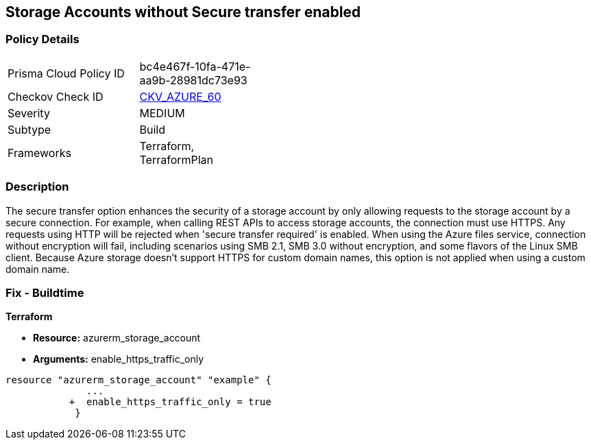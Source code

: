 == Storage Accounts without Secure transfer enabled
// Azure Storage Accounts without Secure transfer enabled


=== Policy Details 

[width=45%]
[cols="1,1"]
|=== 
|Prisma Cloud Policy ID 
| bc4e467f-10fa-471e-aa9b-28981dc73e93

|Checkov Check ID 
| https://github.com/bridgecrewio/checkov/tree/master/checkov/terraform/checks/resource/azure/StorageAccountEnablesSecureTransfer.py[CKV_AZURE_60]

|Severity
|MEDIUM

|Subtype
|Build
//, Run

|Frameworks
|Terraform, TerraformPlan

|=== 



=== Description 


The secure transfer option enhances the security of a storage account by only allowing requests to the storage account by a secure connection.
For example, when calling REST APIs to access storage accounts, the connection must use HTTPS.
Any requests using HTTP will be rejected when 'secure transfer required' is enabled.
When using the Azure files service, connection without encryption will fail, including scenarios using SMB 2.1, SMB 3.0 without encryption, and some flavors of the Linux SMB client.
Because Azure storage doesn't support HTTPS for custom domain names, this option is not applied when using a custom domain name.

=== Fix - Buildtime


*Terraform* 


* *Resource:* azurerm_storage_account
* *Arguments:*  enable_https_traffic_only


[source,go]
----
resource "azurerm_storage_account" "example" {
              ...
           +  enable_https_traffic_only = true
            }
----

